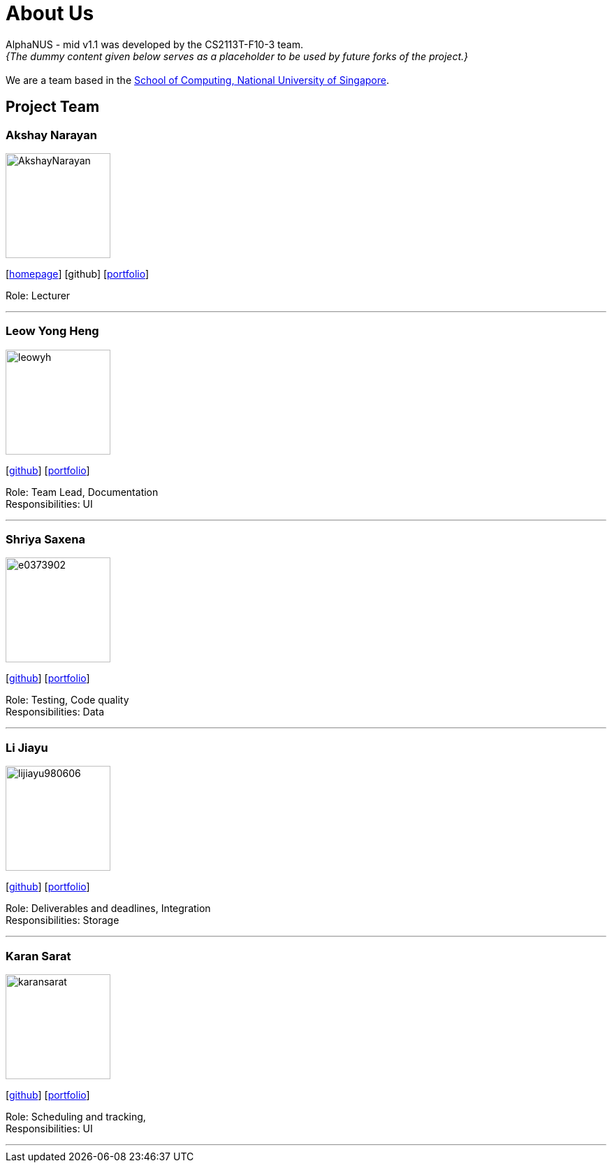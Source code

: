 = About Us
:site-section: AboutUs
:relfileprefix: team/
:imagesDir: images
:stylesDir: stylesheets

AlphaNUS - mid v1.1 was developed by the CS2113T-F10-3 team. +
_{The dummy content given below serves as a placeholder to be used by future forks of the project.}_ +
{empty} +
We are a team based in the http://www.comp.nus.edu.sg[School of Computing, National University of Singapore].

== Project Team

=== Akshay Narayan
image::AkshayNarayan.png[width="150", align="left"]
{empty}[https://www.comp.nus.edu.sg/~anarayan[homepage]] [github] [<<akshaynarayan#, portfolio>>]

Role: Lecturer

'''

=== Leow Yong Heng
image::leowyh.png[width="150", align="left"]
{empty}[http://github.com/leowyh[github]] [<<leowyongheng#, portfolio>>]

Role: Team Lead, Documentation +
Responsibilities: UI

'''

=== Shriya Saxena
image::e0373902.png[width="150", align="left"]
{empty}[http://github.com/E0373902[github]] [<<shriyasaxena#, portfolio>>]

Role: Testing, Code quality +
Responsibilities: Data

'''

=== Li Jiayu
image::lijiayu980606.png[width="150", align="left"]
{empty}[http://github.com/lijiayu980606[github]] [<<lijiayu#, portfolio>>]

Role: Deliverables and deadlines, Integration +
Responsibilities: Storage

'''

=== Karan Sarat
image::karansarat.png[width="150", align="left"]
{empty}[http://github.com/karansarat[github]] [<<karansarat#, portfolio>>]

Role: Scheduling and tracking,  +
Responsibilities: UI

'''
